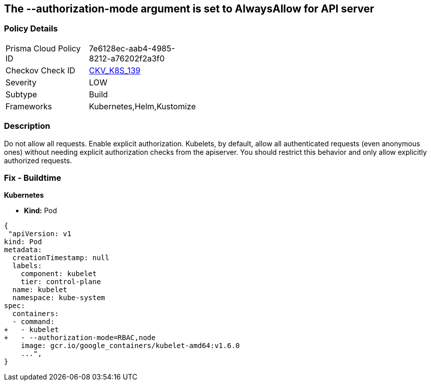 == The --authorization-mode argument is set to AlwaysAllow for API server
// '--authorization-mode' argument  set to 'AlwaysAllow' for API server


=== Policy Details 

[width=45%]
[cols="1,1"]
|=== 
|Prisma Cloud Policy ID 
| 7e6128ec-aab4-4985-8212-a76202f2a3f0

|Checkov Check ID 
| https://github.com/bridgecrewio/checkov/tree/master/checkov/kubernetes/checks/resource/k8s/KubeletAuthorizationModeNotAlwaysAllow.py[CKV_K8S_139]

|Severity
|LOW

|Subtype
|Build

|Frameworks
|Kubernetes,Helm,Kustomize

|=== 



=== Description 


Do not allow all requests.
Enable explicit authorization.
Kubelets, by default, allow all authenticated requests (even anonymous ones) without needing explicit authorization checks from the apiserver.
You should restrict this behavior and only allow explicitly authorized requests.

=== Fix - Buildtime


*Kubernetes* 


* *Kind:* Pod


[source,yaml]
----
{
 "apiVersion: v1
kind: Pod
metadata:
  creationTimestamp: null
  labels:
    component: kubelet
    tier: control-plane
  name: kubelet
  namespace: kube-system
spec:
  containers:
  - command:
+   - kubelet
+   - --authorization-mode=RBAC,node
    image: gcr.io/google_containers/kubelet-amd64:v1.6.0
    ...",
}
----
----
